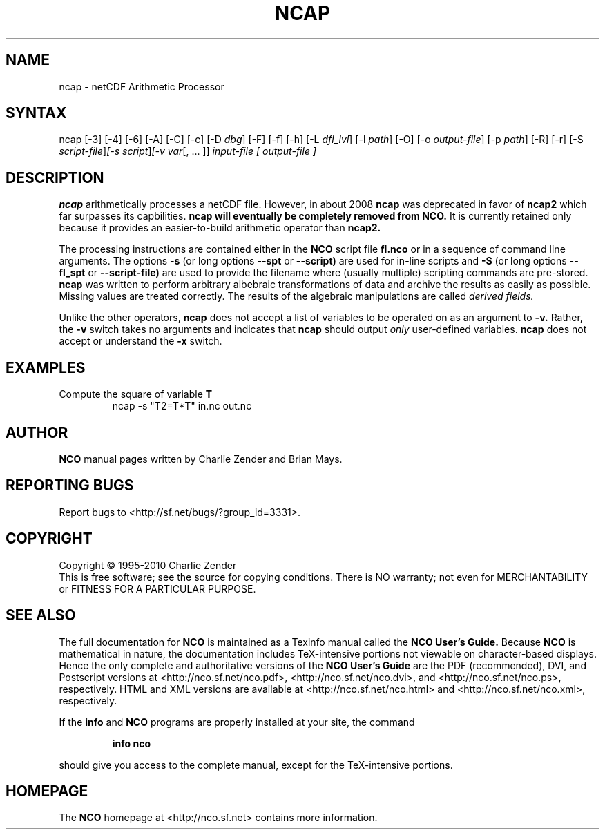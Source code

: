 .\" $Header: /cvsroot/nco/nco/man/ncap.1,v 1.15 2010/01/05 20:02:17 zender Exp $ -*-nroff-*-
.\" Purpose: ROFF man page for ncap
.\" Usage:
.\" nroff -man ~/nco/man/ncap.1
.TH NCAP 1
.SH NAME
ncap \- netCDF Arithmetic Processor
.SH SYNTAX
ncap [\-3] [\-4] [\-6] [\-A] [\-C] [\-c] [\-D 
.IR dbg ]
[\-F] [\-f]
[\-h] [\-L 
.IR dfl_lvl ] 
[\-l 
.IR path ]
[\-O] [\-o 
.IR output-file ]
[\-p 
.IR path ]
[\-R] [\-r] [\-S 
.IR script-file ] [\-s 
.IR script ] [\-v 
.IR var [,\ .\|.\|.\ ]]
.I input-file [
.I output-file ]
.SH DESCRIPTION
.PP
.B ncap 
arithmetically processes a netCDF file.
However, in about 2008
.B ncap 
was deprecated in favor of
.B ncap2
which far surpasses its capbilities.
.B ncap will eventually be completely removed from
.B NCO.
It is currently retained only because it provides an easier-to-build 
arithmetic operator than
.B ncap2.

The processing instructions are contained either in the 
.B NCO
script file 
.B fl.nco
or in a sequence of command line arguments.
The options 
.B \-s
(or long options 
.B \-\-spt
or 
.B \-\-script)
are used for in-line scripts and 
.B \-S
(or long options 
.B \-\-fl_spt
or 
.B \-\-script-file)
are used to provide the filename where (usually multiple) scripting
commands are pre-stored.    
.B ncap
was written to perform arbitrary albebraic
transformations of data and archive the results as easily as possible.
Missing values are treated correctly.
The results of the algebraic manipulations are called 
.I derived fields. 

Unlike the other operators, 
.B ncap
does not accept a list of
variables to be operated on as an argument to 
.B \-v.
Rather, the 
.B \-v 
switch takes no arguments and indicates that 
.B ncap
should output 
.I only
user-defined variables. 
.B ncap
does not accept or understand the 
.B \-x 
switch.
.PP
.SH EXAMPLES
.PP
Compute the square of variable 
.BR T
.RS
ncap \-s "T2=T*T" in.nc out.nc
.RE

.\" NB: Append man_end.txt here
.\" $Header: /cvsroot/nco/nco/man/ncap.1,v 1.15 2010/01/05 20:02:17 zender Exp $ -*-nroff-*-
.\" Purpose: Trailer file for common ending to NCO man pages
.\" Usage: 
.\" Append this file to end of NCO man pages immediately after marker
.\" that says "Append man_end.txt here"
.SH AUTHOR
.B NCO
manual pages written by Charlie Zender and Brian Mays.

.SH "REPORTING BUGS"
Report bugs to <http://sf.net/bugs/?group_id=3331>.

.SH COPYRIGHT
Copyright \(co 1995-2010 Charlie Zender
.br
This is free software; see the source for copying conditions.  There is NO
warranty; not even for MERCHANTABILITY or FITNESS FOR A PARTICULAR PURPOSE.

.SH "SEE ALSO"
The full documentation for
.B NCO
is maintained as a Texinfo manual called the 
.B NCO User's Guide.
Because 
.B NCO
is mathematical in nature, the documentation includes TeX-intensive
portions not viewable on character-based displays. 
Hence the only complete and authoritative versions of the 
.B NCO User's Guide 
are the PDF (recommended), DVI, and Postscript versions at
<http://nco.sf.net/nco.pdf>, <http://nco.sf.net/nco.dvi>,
and <http://nco.sf.net/nco.ps>, respectively.
HTML and XML versions
are available at <http://nco.sf.net/nco.html> and
<http://nco.sf.net/nco.xml>, respectively.

If the
.B info
and
.B NCO
programs are properly installed at your site, the command
.IP
.B info nco
.PP
should give you access to the complete manual, except for the
TeX-intensive portions.

.SH HOMEPAGE
The 
.B NCO
homepage at <http://nco.sf.net> contains more information.
